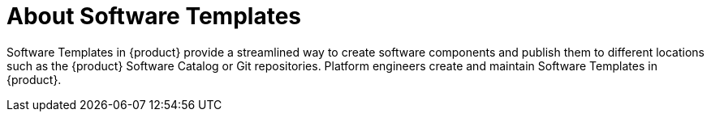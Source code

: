 [id='con-about-software-templates']
= About Software Templates

Software Templates in {product} provide a streamlined way to create software components and publish them to different locations such as the {product} Software Catalog or Git repositories. Platform engineers create and maintain Software Templates in {product}.